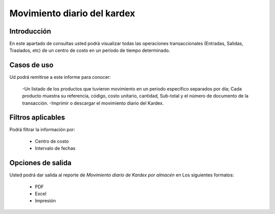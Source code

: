 ============================
Movimiento diario del kardex
============================

Introducción
------------

En este apartado de consultas usted podrá visualizar todas las operaciones transaccionales (Entradas, Salidas, Traslados, etc) de un centro de costo en un período de tiempo determinado.

Casos de uso
------------

Ud podrá remitirse a este informe para conocer:
	
	-Un listado de los productos que tuvieron movimiento en un periodo específico separados por día; Cada producto muestra su referencia, código, costo unitario, cantidad, Sub-total y el número de documento de la transacción.
	-Imprimir o descargar el movimiento diario del Kardex.

Filtros aplicables
------------------

Podrá filtrar la información por:
	
	- Centro de costo
	- Intervalo de fechas

Opciones de salida
------------------
Usted podrá dar salida al reporte de *Movimiento diario de Kardex por almacén* en Los siguientes formatos:

	- PDF |pdf_logo.gif| 
	- Excel |excel.bmp|
	- Impresión |printer_q.bmp| 

.. |pdf_logo.gif| image:: /_images/generales/pdf_logo.gif
.. |excel.bmp| image:: /_images/generales/excel.bmp
.. |printer_q.bmp| image:: /_images/generales/printer_q.bmp
.. |calendaricon.gif| image:: /_images/generales/calendaricon.gif
.. |plus.bmp| image:: /_images/generales/plus.bmp
.. |wznew.bmp| image:: /_images/generales/wznew.bmp
.. |wzedit.bmp| image:: /_images/generales/wzedit.bmp
.. |buscar.bmp| image:: /_images/generales/buscar.bmp
.. |delete.bmp| image:: /_images/generales/delete.bmp
.. |btn_ok.bmp| image:: /_images/generales/btn_ok.bmp
.. |refresh.bmp| image:: /_images/generales/refresh.bmp
.. |descartar.bmp| image:: /_images/generales/descartar.bmp
.. |save.bmp| image:: /_images/generales/save.bmp